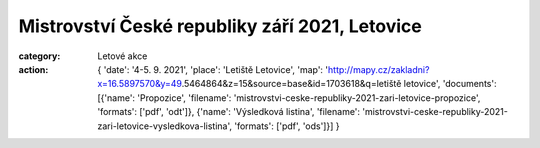 Mistrovství České republiky září 2021, Letovice
###############################################

:category: Letové akce
:action: {
         'date': '4-5. 9. 2021',
         'place': 'Letiště Letovice',
         'map': 'http://mapy.cz/zakladni?x=16.5897570&y=49.5464864&z=15&source=base&id=1703618&q=letiště letovice',
         'documents':
         [{'name': 'Propozice',
         'filename': 'mistrovstvi-ceske-republiky-2021-zari-letovice-propozice',
         'formats': ['pdf', 'odt']},
         {'name': 'Výsledková listina',
         'filename': 'mistrovstvi-ceske-republiky-2021-zari-letovice-vysledkova-listina',
         'formats': ['pdf', 'ods']}]
         }
